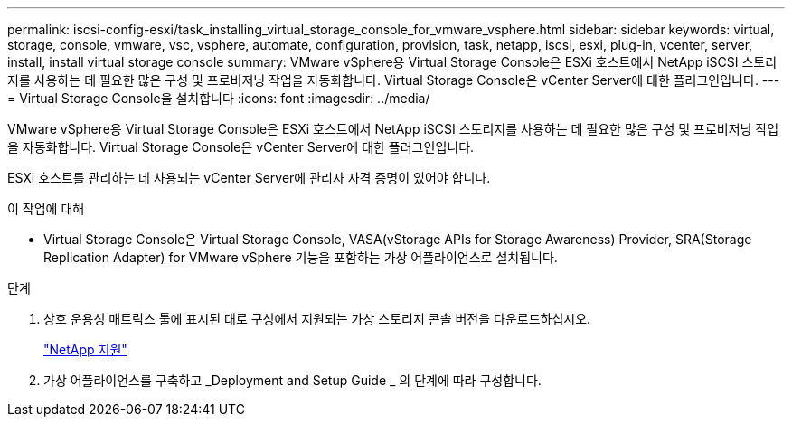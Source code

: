 ---
permalink: iscsi-config-esxi/task_installing_virtual_storage_console_for_vmware_vsphere.html 
sidebar: sidebar 
keywords: virtual, storage, console, vmware, vsc, vsphere, automate, configuration, provision, task, netapp, iscsi, esxi, plug-in, vcenter, server, install, install virtual storage console 
summary: VMware vSphere용 Virtual Storage Console은 ESXi 호스트에서 NetApp iSCSI 스토리지를 사용하는 데 필요한 많은 구성 및 프로비저닝 작업을 자동화합니다. Virtual Storage Console은 vCenter Server에 대한 플러그인입니다. 
---
= Virtual Storage Console을 설치합니다
:icons: font
:imagesdir: ../media/


[role="lead"]
VMware vSphere용 Virtual Storage Console은 ESXi 호스트에서 NetApp iSCSI 스토리지를 사용하는 데 필요한 많은 구성 및 프로비저닝 작업을 자동화합니다. Virtual Storage Console은 vCenter Server에 대한 플러그인입니다.

ESXi 호스트를 관리하는 데 사용되는 vCenter Server에 관리자 자격 증명이 있어야 합니다.

.이 작업에 대해
* Virtual Storage Console은 Virtual Storage Console, VASA(vStorage APIs for Storage Awareness) Provider, SRA(Storage Replication Adapter) for VMware vSphere 기능을 포함하는 가상 어플라이언스로 설치됩니다.


.단계
. 상호 운용성 매트릭스 툴에 표시된 대로 구성에서 지원되는 가상 스토리지 콘솔 버전을 다운로드하십시오.
+
https://mysupport.netapp.com/site/global/dashboard["NetApp 지원"]

. 가상 어플라이언스를 구축하고 _Deployment and Setup Guide _ 의 단계에 따라 구성합니다.

